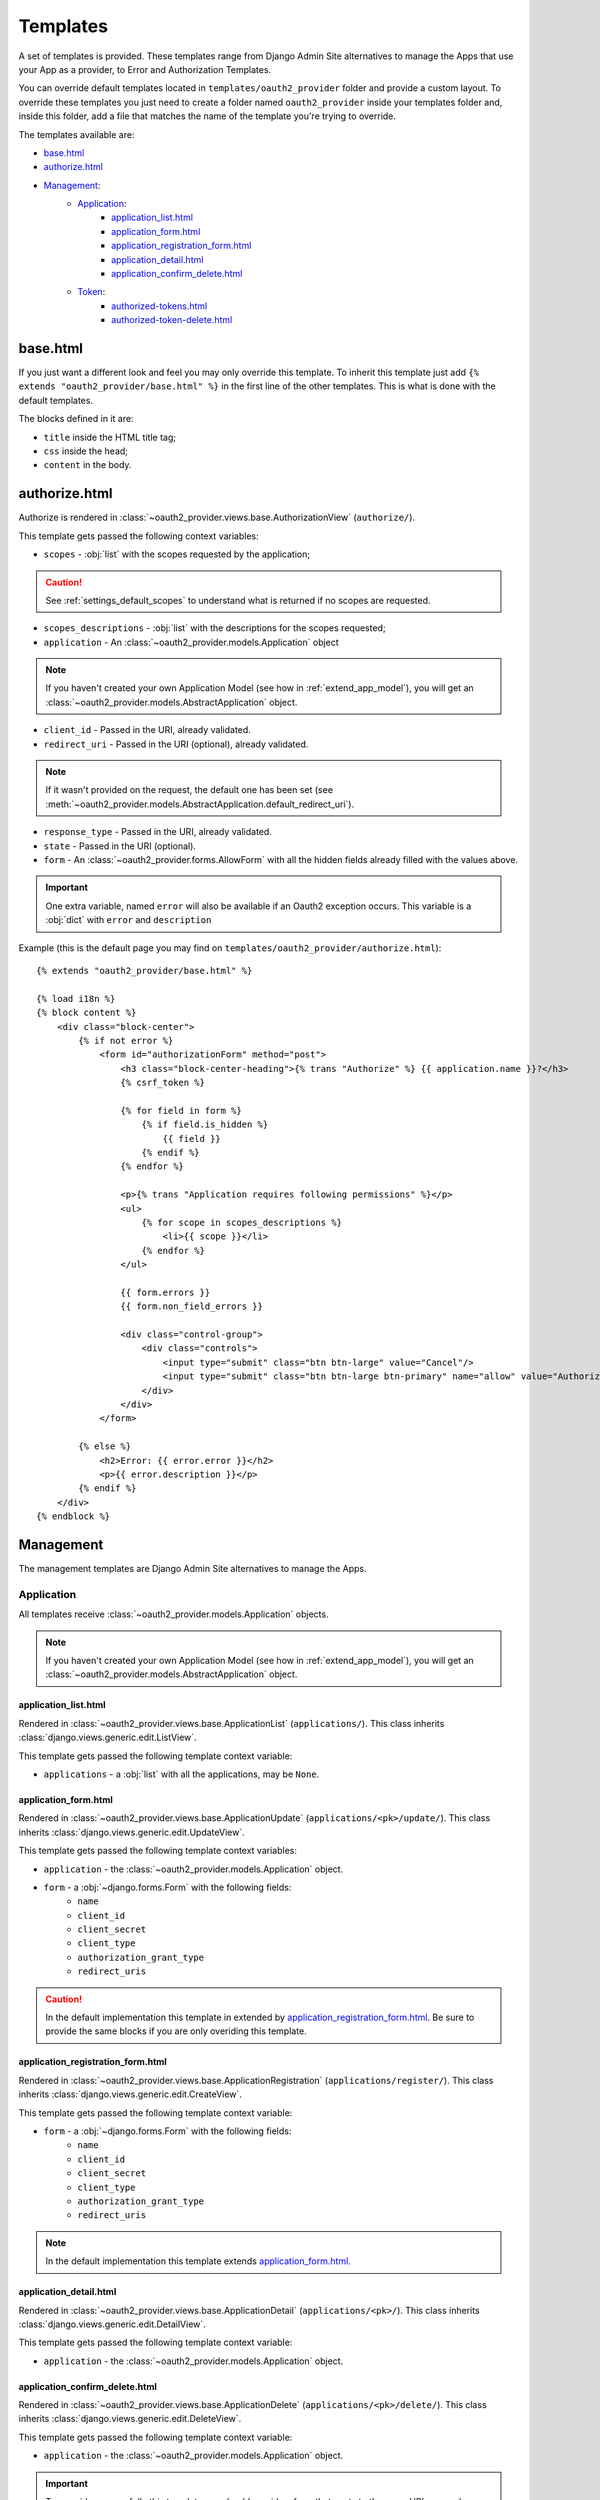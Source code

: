 Templates
=========

A set of templates is provided. These templates range from Django Admin Site alternatives to manage the Apps that use your App as a provider, to Error and Authorization Templates.

You can override default templates located in ``templates/oauth2_provider`` folder and provide a custom layout.
To override these templates you just need to create a folder named ``oauth2_provider`` inside your templates folder and, inside this folder, add a file that matches the name of the template you're trying to override.

.. important:

    In ``INSTALLED_APPS`` on ``settings.py``, ``'django.contrib.staticfiles'``, must be before ``'oauth2_provider'``.

.. note:

    Every view provides access only to data belonging to the logged in user who performs the request.

The templates available are:

- `base.html`_
- `authorize.html`_
- `Management`_:
    - `Application`_:
        - `application_list.html`_
        - `application_form.html`_
        - `application_registration_form.html`_
        - `application_detail.html`_
        - `application_confirm_delete.html`_
    - `Token`_:
        - `authorized-tokens.html`_
        - `authorized-token-delete.html`_



base.html
---------

If you just want a different look and feel you may only override this template.
To inherit this template just add ``{% extends "oauth2_provider/base.html" %}`` in the first line of the other templates. This is what is done with the default templates.

The blocks defined in it are:

- ``title`` inside the HTML title tag;
- ``css`` inside the head;
- ``content`` in the body.

.. note:

    See ` Django docs on template inheritance <https://docs.djangoproject.com/en/dev/ref/templates/language/#template-inheritance>`_ for more information on the use of blocks.

authorize.html
--------------

Authorize is rendered in :class:`~oauth2_provider.views.base.AuthorizationView` (``authorize/``).

This template gets passed the following context variables:


- ``scopes`` - :obj:`list` with the scopes requested by the application;

.. caution::
    See :ref:`settings_default_scopes` to understand what is returned if no scopes are requested.

- ``scopes_descriptions`` - :obj:`list` with the descriptions for the scopes requested;

- ``application`` - An :class:`~oauth2_provider.models.Application` object

.. note::
    If you haven't created your own Application Model (see how in :ref:`extend_app_model`), you will get an
    :class:`~oauth2_provider.models.AbstractApplication` object.

- ``client_id`` - Passed in the URI, already validated.
- ``redirect_uri`` - Passed in the URI (optional), already validated.

.. note::
    If it wasn't provided on the request, the default one has been set (see :meth:`~oauth2_provider.models.AbstractApplication.default_redirect_uri`).

- ``response_type`` - Passed in the URI, already validated.
- ``state`` - Passed in the URI (optional).
- ``form`` - An :class:`~oauth2_provider.forms.AllowForm` with all the hidden fields already filled with the values above.

.. important::
    One extra variable, named ``error`` will also be available if an Oauth2 exception occurs.
    This variable is a :obj:`dict` with ``error`` and ``description``

Example (this is the default page you may find on ``templates/oauth2_provider/authorize.html``): ::

    {% extends "oauth2_provider/base.html" %}

    {% load i18n %}
    {% block content %}
        <div class="block-center">
            {% if not error %}
                <form id="authorizationForm" method="post">
                    <h3 class="block-center-heading">{% trans "Authorize" %} {{ application.name }}?</h3>
                    {% csrf_token %}

                    {% for field in form %}
                        {% if field.is_hidden %}
                            {{ field }}
                        {% endif %}
                    {% endfor %}

                    <p>{% trans "Application requires following permissions" %}</p>
                    <ul>
                        {% for scope in scopes_descriptions %}
                            <li>{{ scope }}</li>
                        {% endfor %}
                    </ul>

                    {{ form.errors }}
                    {{ form.non_field_errors }}

                    <div class="control-group">
                        <div class="controls">
                            <input type="submit" class="btn btn-large" value="Cancel"/>
                            <input type="submit" class="btn btn-large btn-primary" name="allow" value="Authorize"/>
                        </div>
                    </div>
                </form>

            {% else %}
                <h2>Error: {{ error.error }}</h2>
                <p>{{ error.description }}</p>
            {% endif %}
        </div>
    {% endblock %}


Management
----------
The management templates are Django Admin Site alternatives to manage the Apps.


Application
```````````
All templates receive :class:`~oauth2_provider.models.Application` objects.

.. note::
    If you haven't created your own Application Model (see how in :ref:`extend_app_model`), you will get an
    :class:`~oauth2_provider.models.AbstractApplication` object.


application_list.html
~~~~~~~~~~~~~~~~~~~~~
Rendered in :class:`~oauth2_provider.views.base.ApplicationList` (``applications/``).
This class inherits :class:`django.views.generic.edit.ListView`.

This template gets passed the following template context variable:

- ``applications`` - a :obj:`list` with all the applications, may be ``None``.


application_form.html
~~~~~~~~~~~~~~~~~~~~~
Rendered in :class:`~oauth2_provider.views.base.ApplicationUpdate` (``applications/<pk>/update/``).
This class inherits :class:`django.views.generic.edit.UpdateView`.

This template gets passed the following template context variables:

- ``application`` - the :class:`~oauth2_provider.models.Application` object.
- ``form`` - a :obj:`~django.forms.Form` with the following fields:
    - ``name``
    - ``client_id``
    - ``client_secret``
    - ``client_type``
    - ``authorization_grant_type``
    - ``redirect_uris``

.. caution::
    In the default implementation this template in extended by `application_registration_form.html`_.
    Be sure to provide the same blocks if you are only overiding this template.

application_registration_form.html
~~~~~~~~~~~~~~~~~~~~~~~~~~~~~~~~~~
Rendered in :class:`~oauth2_provider.views.base.ApplicationRegistration` (``applications/register/``).
This class inherits :class:`django.views.generic.edit.CreateView`.

This template gets passed the following template context variable:

- ``form`` - a :obj:`~django.forms.Form` with the following fields:
    - ``name``
    - ``client_id``
    - ``client_secret``
    - ``client_type``
    - ``authorization_grant_type``
    - ``redirect_uris``

.. note::
    In the default implementation this template extends `application_form.html`_.



application_detail.html
~~~~~~~~~~~~~~~~~~~~~~~
Rendered in :class:`~oauth2_provider.views.base.ApplicationDetail` (``applications/<pk>/``).
This class inherits :class:`django.views.generic.edit.DetailView`.

This template gets passed the following template context variable:

- ``application`` - the :class:`~oauth2_provider.models.Application` object.

application_confirm_delete.html
~~~~~~~~~~~~~~~~~~~~~~~~~~~~~~~
Rendered in :class:`~oauth2_provider.views.base.ApplicationDelete` (``applications/<pk>/delete/``).
This class inherits :class:`django.views.generic.edit.DeleteView`.

This template gets passed the following template context variable:

- ``application`` - the :class:`~oauth2_provider.models.Application` object.

.. important::
    To override successfully this template you should provide a form that posts to the same URL, example:
    ``<form method="post" action="">``


Token
`````
All templates receive :class:`~oauth2_provider.models.AccessToken` objects.

authorized-tokens.html
~~~~~~~~~~~~~~~~~~~~~~
Rendered in :class:`~oauth2_provider.views.base.AuthorizedTokensListView` (``authorized_tokens/``).
This class inherits :class:`django.views.generic.edit.ListView`.

This template gets passed the following template context variable:

- ``authorized_tokens`` - a :obj:`list` with all the tokens that belong to applications that the user owns, may be ``None``.

.. important::
    To override successfully this template you should provide links to revoke the token, example:
    ``<a href="{% url 'oauth2_provider:authorized-token-delete' authorized_token.pk %}">revoke</a>``


authorized-token-delete.html
~~~~~~~~~~~~~~~~~~~~~~~~~~~~
Rendered in :class:`~oauth2_provider.views.base.AuthorizedTokenDeleteView` (``authorized_tokens/<pk>/delete/``).
This class inherits :class:`django.views.generic.edit.DeleteView`.

This template gets passed the following template context variable:

- ``authorized_token`` - the :class:`~oauth2_provider.models.AccessToken` object.

.. important::
    To override successfully this template you should provide a form that posts to the same URL, example:
    ``<form method="post" action="">``